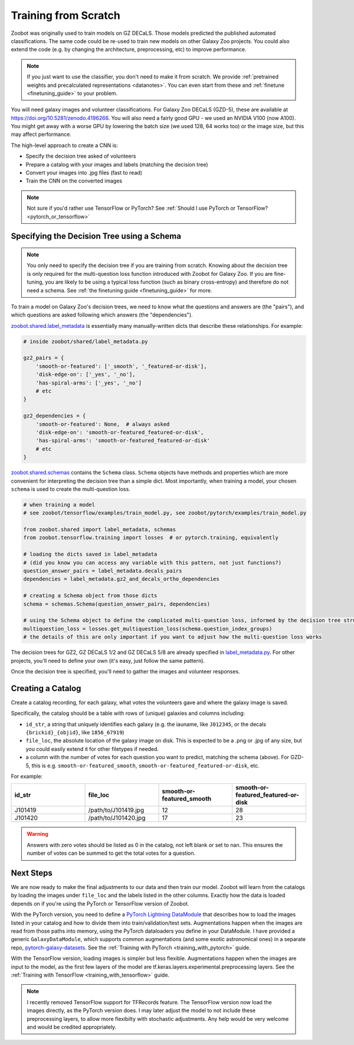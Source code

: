 .. _training_from_scratch:

Training from Scratch
=====================

Zoobot was originally used to train models on GZ DECaLS. Those models predicted the published automated classifications.
The same code could be re-used to train new models on other Galaxy Zoo projects.
You could also extend the code (e.g. by changing the architecture, preprocessing, etc) to improve performance.

.. note:: 

    If you just want to use the classifier, you don't need to make it from scratch.
    We provide :ref:`pretrained weights and precalculated representations <datanotes>`.
    You can even start from these and :ref:`finetune <finetuning_guide>` to your problem.

You will need galaxy images and volunteer classifications.
For Galaxy Zoo DECaLS (GZD-5), these are available at `<https://doi.org/10.5281/zenodo.4196266>`_.
You will also need a fairly good GPU - we used an NVIDIA V100 (now A100). 
You might get away with a worse GPU by lowering the batch size (we used 128, 64 works too) or the image size, but this may affect performance.

The high-level approach to create a CNN is:

- Specify the decision tree asked of volunteers
- Prepare a catalog with your images and labels (matching the decision tree)
- Convert your images into .jpg files (fast to read)
- Train the CNN on the converted images

.. note:: 

    Not sure if you'd rather use TensorFlow or PyTorch? See :ref:`Should I use PyTorch or TensorFlow? <pytorch_or_tensorflow>`


Specifying the Decision Tree using a Schema
--------------------------------------------

.. note:: 

    You only need to specify the decision tree if you are training from scratch.
    Knowing about the decision tree is only required for the multi-question loss function introduced with Zoobot for Galaxy Zoo.
    If you are fine-tuning, you are likely to be using a typical loss function (such as binary cross-entropy) and therefore do not need a schema.
    See :ref:`the finetuning guide <finetuning_guide>` for more.


To train a model on Galaxy Zoo's decision trees, we need to know what the questions and answers are (the "pairs"), and which questions are asked following which answers (the "dependencies").

.. Galaxy Zoo uses a decision tree where the questions asked depend upon the previous answers.
.. For example, volunteers are only asked the question "How many spiral arms?" if they previously answered "Yes" to "Does this galaxy have spiral arms?"

.. When training a model, it's very important to know how many volunteers were asked each question because this affects how confident we should be in the label.
.. 10 of 20 volunteers saying "Two spiral arms" is a more confident label than 1 of 2 volunteers.
.. Our model should be penalised more (have a higher loss) when it's wrong about confident labels (with many volunteer answers) than uncertain labels (with few volunteer answers).

`zoobot.shared.label_metadata <https://github.com/mwalmsley/zoobot/blob/main/zoobot/shared/label_metadata.py>`__ is essentially many manually-written dicts that describe these relationships. For example:

.. code-block:: python

    # inside zoobot/shared/label_metadata.py

    gz2_pairs = {
        'smooth-or-featured': ['_smooth', '_featured-or-disk'],
        'disk-edge-on': ['_yes', '_no'],
        'has-spiral-arms': ['_yes', '_no']
        # etc
    }

    gz2_dependencies = {
        'smooth-or-featured': None,  # always asked
        'disk-edge-on': 'smooth-or-featured_featured-or-disk',
        'has-spiral-arms': 'smooth-or-featured_featured-or-disk'
        # etc
    }

`zoobot.shared.schemas <https://github.com/mwalmsley/zoobot/blob/main/zoobot/shared/schemas.py>`__ contains the ``Schema`` class. 
``Schema`` objects have methods and properties which are more convenient for interpreting the decision tree than a simple dict.
Most importantly, when training a model, your chosen ``schema`` is used to create the multi-question loss.


.. code-block:: python

    # when training a model
    # see zoobot/tensorflow/examples/train_model.py, see zoobot/pytorch/examples/train_model.py

    from zoobot.shared import label_metadata, schemas
    from zoobot.tensorflow.training import losses  # or pytorch.training, equivalently

    # loading the dicts saved in label_metadata
    # (did you know you can access any variable with this pattern, not just functions?)
    question_answer_pairs = label_metadata.decals_pairs
    dependencies = label_metadata.gz2_and_decals_ortho_dependencies

    # creating a Schema object from those dicts
    schema = schemas.Schema(question_answer_pairs, dependencies)

    # using the Schema object to define the complicated multi-question loss, informed by the decision tree structure
    multiquestion_loss = losses.get_multiquestion_loss(schema.question_index_groups)
    # the details of this are only important if you want to adjust how the multi-question loss works


The decision trees for GZ2, GZ DECaLS 1/2 and GZ DECaLS 5/8 are already specified in `label_metadata.py <https://github.com/mwalmsley/zoobot/blob/main/zoobot/shared/label_metadata.py>`_. 
For other projects, you'll need to define your own (it's easy, just follow the same pattern).

Once the decision tree is specified, you'll need to gather the images and volunteer responses.


Creating a Catalog
------------------

Create a catalog recording, for each galaxy, what votes the volunteers gave and where the galaxy image is saved.

Specifically, the catalog should be a table with rows of (unique) galaxies and columns including:

- ``id_str``, a string that uniquely identifies each galaxy (e.g. the iauname, like ``J012345``, or the decals ``{brickid}_{objid}``, like ``1856_67919``)
- ``file_loc``, the absolute location of the galaxy image on disk. This is expected to be a .png or .jpg of any size, but you could easily extend it for other filetypes if needed.
- a column with the number of votes for each question you want to predict, matching the schema (above).  For GZD-5, this is e.g. ``smooth-or-featured_smooth``, ``smooth-or-featured_featured-or-disk``, etc.

For example:

.. list-table::
   :widths: 25 25 25 25
   :header-rows: 1

   * - id_str
     - file_loc
     - smooth-or-featured_smooth
     - smooth-or-featured_featured-or-disk
   * - J101419
     - /path/to/J101419.jpg
     - 12
     - 28
   * - J101420
     - /path/to/J101420.jpg
     - 17
     - 23

.. warning::

    Answers with zero votes should be listed as 0 in the catalog, not left blank or set to nan.
    This ensures the number of votes can be summed to get the total votes for a question.

Next Steps
----------

We are now ready to make the final adjustments to our data and then train our model.
Zoobot will learn from the catalogs by loading the images under ``file_loc`` and the labels listed in the other columns.
Exactly how the data is loaded depends on if you're using the PyTorch or TensorFlow version of Zoobot. 

With the PyTorch version, you need to define a `PyTorch Lightning DataModule <https://pytorch-lightning.readthedocs.io/en/stable/extensions/datamodules.html>`_ that describes how to load the images listed in your catalog and how to divide them into train/validation/test sets. 
Augmentations happen when the images are read from those paths into memory, using the PyTorch dataloaders you define in your DataModule.
I have provided a generic ``GalaxyDataModule``, which supports common augmentations (and some exotic astronomical ones) in a separate repo, `pytorch-galaxy-datasets <https://www.github.com/mwalmsley/pytorch-galaxy-datasets>`_.
See the :ref:`Training with PyTorch <training_with_pytorch>` guide.

With the TensorFlow version, loading images is simpler but less flexible.
Augmentations happen when the images are input to the model, as the first few layers of the model are tf.keras.layers.experimental.preprocessing layers.
See the :ref:`Training with TensorFlow <training_with_tensorflow>` guide.

.. note:: 

    I recently removed TensorFlow support for TFRecords feature. The TensorFlow version now load the images directly, as the PyTorch version does.
    I may later adjust the model to not include these preprocessing layers, to allow more flexibilty with stochastic adjustments.
    Any help would be very welcome and would be credited appropriately.

